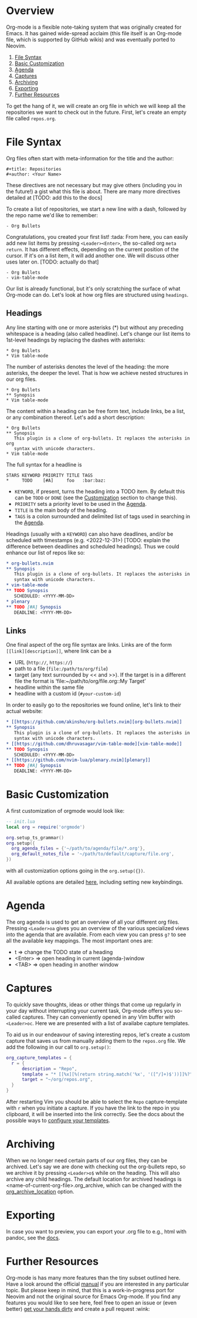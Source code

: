 #+OPTIONS: H:9 ^:nil

* Overview
Org-mode is a flexible note-taking system that was originally created for
Emacs. It has gained wide-spread acclaim (this file itself is an Org-mode file,
which is supported by GitHub wikis) and was eventually ported to Neovim.

1. [[#file-syntax][File Syntax]]
2. [[#basic-customization][Basic Customization]]
3. [[#agenda][Agenda]]
4. [[#captures][Captures]]
5. [[#archiving][Archiving]]
6. [[#exporting][Exporting]]
7. [[#further-resources][Further Resources]]

To get the hang of it, we will create an org file in which we will keep all
the repositories we want to check out in the future. First, let's create an
empty file called =repos.org=.

* File Syntax
:PROPERTIES:
:CUSTOM_ID: file-syntax
:END:

Org files often start with meta-information for the title and the author:

#+begin_src
#+title: Repositories
#+author: <Your Name>
#+end_src

These directives are not necessary but may give others (including you in the
future!) a gist what this file is about. There are many more directives
detailed at [TODO: add this to the docs]

To create a list of repositories, we start a new line with a dash, followed by
the repo name we'd like to remember:

#+begin_src
- Org Bullets
#+end_src

Congratulations, you created your first list! :tada: From here, you can easily
add new list items by pressing =<Leader><Enter>=, the so-called org =meta return=.
It has different effects, depending on the current position of the
cursor. If it's on a list item, it will add another one. We will discuss other
uses later on. [TODO: actually do that]

#+begin_src
- Org Bullets
- vim-table-mode
#+end_src

Our list is already functional, but it's only scratching the surface of what
Org-mode can do. Let's look at how org files are structured using =headings=.

** Headings
:PROPERTIES:
:CUSTOM_ID: headings
:END:

Any line starting with one or more asterisks (*) but without any preceding
whitespace is a heading (also called headline). Let's change our list items
to 1st-level headings by replacing the dashes with asterisks:

#+begin_src
* Org Bullets
* Vim table-mode
#+end_src

The number of asterisks denotes the level of the heading: the more asterisks,
the deeper the level. That is how we achieve nested structures in our org
files.

#+begin_src
* Org Bullets
** Synopsis
* Vim table-mode
#+end_src

The content within a heading can be free form text, include links, be a list,
or any combination thereof. Let's add a short description:

#+begin_src
* Org Bullets
** Synopsis
   This plugin is a clone of org-bullets. It replaces the asterisks in org
   syntax with unicode characters.
* Vim table-mode
#+end_src

The full syntax for a headline is

#+begin_src
STARS KEYWORD PRIORITY TITLE TAGS
*     TODO    [#A]     foo   :bar:baz:
#+end_src

- =KEYWORD=, if present, turns the heading into a TODO item. By default this
  can be =TODO= or =DONE= (see the [[#basic-customization][Customization]] section to change this).
- =PRIORITY= sets a priority level to be used in the [[#agenda][Agenda]].
- =TITLE= is the main body of the heading.
- =TAGS= is a colon surrounded and delimited list of tags used in searching
  in the [[#agenda][Agenda]].

Headings (usually with a =KEYWORD=) can also have deadlines, and/or be
scheduled with timestamps (e.g. <2022-12-31>) [TODO: explain the difference
between deadlines and scheduled headings]. Thus we could enhance our list
of repos like so:

#+begin_src org
* org-bullets.nvim                                                      :org:
** Synopsis
   This plugin is a clone of org-bullets. It replaces the asterisks in org
   syntax with unicode characters.
* vim-table-mode                                                        :org:
** TODO Synopsis
   SCHEDULED: <YYYY-MM-DD>
* plenary                                                               :lua:
** TODO [#A] Synopsis
   DEADLINE: <YYYY-MM-DD>
#+end_src

** Links
:PROPERTIES:
:CUSTOM_ID: links
:END:

One final aspect of the org file syntax are links.
Links are of the form =[[link][description]]=, where link can be a
- URL (=http://=, =https://=)
- path to a file (=file:/path/to/org/file=)
- target (any text surrounded by << and >>). If the target is in a different
  file the format is ‘file:~/path/to/org/file.org::My Target’
- headline within the same file
- headline with a custom id (=#your-custom-id=)

In order to easily go to the repositories we found online, let's link to
their actual website:

#+begin_src org
* [[https://github.com/akinsho/org-bullets.nvim][org-bullets.nvim]]     :org:
** Synopsis
   This plugin is a clone of org-bullets. It replaces the asterisks in org
   syntax with unicode characters.
* [[https://github.com/dhruvasagar/vim-table-mode][vim-table-mode]]     :org:
** TODO Synopsis
   SCHEDULED: <YYYY-MM-DD>
* [[https://github.com/nvim-lua/plenary.nvim][plenary]]                 :lua:
** TODO [#A] Synopsis
   DEADLINE: <YYYY-MM-DD>
#+end_src

* Basic Customization

A first customization of orgmode would look like:

#+begin_src lua
-- init.lua
local org = require('orgmode')

org.setup_ts_grammar()
org.setup({
  org_agenda_files = {'~/path/to/agenda/file/*.org'},
  org_default_notes_file = '~/path/to/default/capture/file.org',
})
#+end_src

with all customization options going in the =org.setup({})=.

All available options are detailed [[file:./configuration.org][here]], including setting new keybindings.


* Agenda
:PROPERTIES:
:CUSTOM_ID: agenda
:END:

The org agenda is used to get an overview of all your different org files.
Pressing =<Leader>oa= gives you an overview of the various specialized views
into the agenda that are available. From each view you can press =g?= to see
all the available key mappings. The most important ones are:

- t       => change the TODO state of a heading
- <Enter> => open heading in current (agenda-)window
- <TAB>   => open heading in another window

* Captures
:PROPERTIES:
:CUSTOM_ID: captures
:END:

To quickly save thoughts, ideas or other things that come up regularly in your
day without interrupting your current task, Org-mode offers you so-called
captures. They can conveniently opened in any Vim buffer with =<Leader>oc=.
Here we are presented with a list of availabe capture templates.

To aid us in our endeavour of saving interesting repos, let's create a custom
capture that saves us from manually adding them to the =repos.org= file. We
add the following in our call to ~org.setup()~:

#+begin_src lua
org_capture_templates = {
  r = {
      description = "Repo",
      template = "* [[%x][%(return string.match('%x', '([^/]+)$'))]]%?",
      target = "~/org/repos.org",
  }
}
#+end_src

After restarting Vim you should be able to select the =Repo= capture-template
with =r= when you initiate a capture. If you have the link to the repo in you
clipboard, it will be inserted into the link correctly. See the docs about the
possible ways to [[file:./configuration.org::#org_capture_templates][configure your templates]].

* Archiving
:PROPERTIES:
:CUSTOM_ID: archiving
:END:

When we no longer need certain parts of our org files, they can be archived.
Let's say we are done with checking out the org-bullets repo, so we archive it
by pressing =<Leader>o$= while on the heading. This will also archive any
child headings. The default location for archived headings is
<name-of-current-org-file>.org_archive, which can be changed with the
[[file:./configuration.org::#org_archive_location][org_archive_location]] option.

* Exporting
:PROPERTIES:
:CUSTOM_ID: exporting
:END:

In case you want to preview, you can export your .org file to e.g., html with pandoc, see the [[file:./configuration.org::#org_export][docs]].

* Further Resources
:PROPERTIES:
:CUSTOM_ID: future-resources
:END:

Org-mode is has many more features than the tiny subset outlined here. Have a
look around the official [[https://orgmode.org/manual/][manual]] if you are
interested in any particular topic. But please keep in mind, that this is a
work-in-progress port for Neovim and not the original source for Emacs
Org-mode. If you find any features you would like to see here, feel free to
open an issue or (even better)
[[https://github.com/nvim-orgmode/orgmode#development][get your hands dirty]] and create a pull request :wink:
